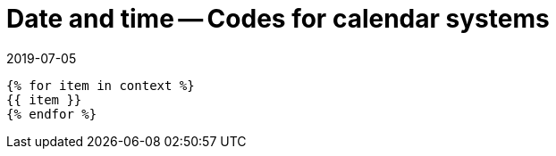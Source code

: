 = Date and time -- Codes for calendar systems
:docnumber: 34300
:copyright-year: 2019
:language: en
:doctype: standard
:edition: 1
:status: working-draft
:revdate: 2019-07-05
:published-date: 2019-07-05
:script: Latn
:technical-committee: DATETIME
:fullname: Ronald Tse
:surname: Tse
:givenname: Ronald
:fullname_2: Jeffrey Lau
:surname_2: Lau
:givenname_2: Jeffrey
:docfile: cc-34300.adoc
:imagesdir: images
:mn-document-class: csd
:mn-output-extensions: xml,html,pdf,rxl
:local-cache-only:
:data-uri-image:

[yaml2text,broken.yml, context]
....
{% for item in context %}
{{ item }}
{% endfor %}
....
